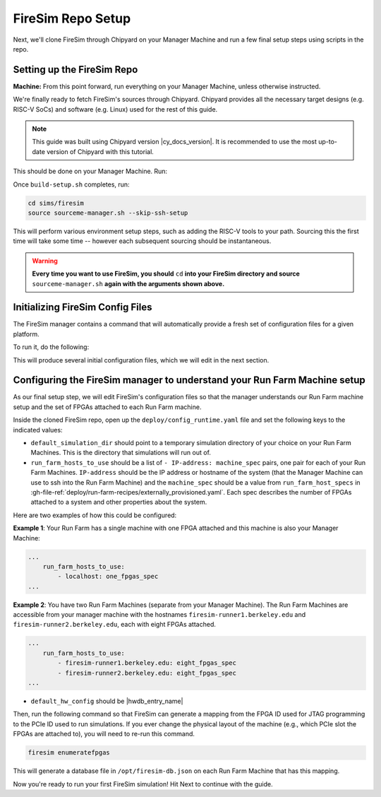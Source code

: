 FireSim Repo Setup
==================

.. |manager_machine| replace:: **Manager Machine**

.. |build_farm_machine| replace:: **Build Farm Machines**

.. |run_farm_machine| replace:: **Run Farm Machines**

.. |mach_or_inst| replace:: Machine

.. |mach_or_inst_l| replace:: machines

.. |mach_details| replace:: your local desktop or server

.. |mach_or_inst2| replace:: local machines

.. |simple_setup| replace:: In the simplest setup, a single host machine (e.g. your
    desktop) can serve the function of all three of these: as the manager machine, the
    build farm machine (assuming Vivado is installed), and the run farm machine
    (assuming an FPGA is attached).

Next, we'll clone FireSim through Chipyard on your Manager Machine and run a few final
setup steps using scripts in the repo.

Setting up the FireSim Repo
---------------------------

**Machine:** From this point forward, run everything on your Manager Machine, unless
otherwise instructed.

We're finally ready to fetch FireSim's sources through Chipyard. Chipyard provides all
the necessary target designs (e.g. RISC-V SoCs) and software (e.g. Linux) used for the
rest of this guide.

.. note::

    This guide was built using Chipyard version |cy_docs_version|. It is recommended to
    use the most up-to-date version of Chipyard with this tutorial.

This should be done on your Manager Machine. Run:

.. code-block:: bash
    :substitutions:

     git clone https://github.com/ucb-bar/chipyard
     cd chipyard
     # ideally use the main chipyard release instead of this
     git checkout |cy_docs_version|
     ./build-setup.sh

Once ``build-setup.sh`` completes, run:

.. code-block:: bash

    cd sims/firesim
    source sourceme-manager.sh --skip-ssh-setup

This will perform various environment setup steps, such as adding the RISC-V tools to
your path. Sourcing this the first time will take some time -- however each subsequent
sourcing should be instantaneous.

.. warning::

    **Every time you want to use FireSim, you should** ``cd`` **into your FireSim
    directory and source** ``sourceme-manager.sh`` **again with the arguments shown
    above.**

Initializing FireSim Config Files
---------------------------------

The FireSim manager contains a command that will automatically provide a fresh set of
configuration files for a given platform.

To run it, do the following:

.. code-block:: bash
    :substitutions:

     firesim managerinit --platform |platform_name|

This will produce several initial configuration files, which we will edit in the next
section.

Configuring the FireSim manager to understand your Run Farm Machine setup
-------------------------------------------------------------------------

As our final setup step, we will edit FireSim's configuration files so that the manager
understands our Run Farm machine setup and the set of FPGAs attached to each Run Farm
machine.

Inside the cloned FireSim repo, open up the ``deploy/config_runtime.yaml`` file and set
the following keys to the indicated values:

- ``default_simulation_dir`` should point to a temporary simulation directory of your
  choice on your Run Farm Machines. This is the directory that simulations will run out
  of.
- ``run_farm_hosts_to_use`` should be a list of ``- IP-address: machine_spec`` pairs,
  one pair for each of your Run Farm Machines. ``IP-address`` should be the IP address
  or hostname of the system (that the Manager Machine can use to ssh into the Run Farm
  Machine) and the ``machine_spec`` should be a value from ``run_farm_host_specs`` in
  :gh-file-ref:`deploy/run-farm-recipes/externally_provisioned.yaml`. Each spec
  describes the number of FPGAs attached to a system and other properties about the
  system.

Here are two examples of how this could be configured:

**Example 1**: Your Run Farm has a single machine with one FPGA attached and this
machine is also your Manager Machine:

.. code-block:: yaml

    ...
        run_farm_hosts_to_use:
            - localhost: one_fpgas_spec
    ...

**Example 2**: You have two Run Farm Machines (separate from your Manager Machine). The
Run Farm Machines are accessible from your manager machine with the hostnames
``firesim-runner1.berkeley.edu`` and ``firesim-runner2.berkeley.edu``, each with eight
FPGAs attached.

.. code-block:: yaml

    ...
        run_farm_hosts_to_use:
            - firesim-runner1.berkeley.edu: eight_fpgas_spec
            - firesim-runner2.berkeley.edu: eight_fpgas_spec
    ...

- ``default_hw_config`` should be |hwdb_entry_name|

Then, run the following command so that FireSim can generate a mapping from the FPGA ID
used for JTAG programming to the PCIe ID used to run simulations. If you ever change the
physical layout of the machine (e.g., which PCIe slot the FPGAs are attached to), you
will need to re-run this command.

.. code-block:: bash

    firesim enumeratefpgas

This will generate a database file in ``/opt/firesim-db.json`` on each Run Farm Machine
that has this mapping.

Now you're ready to run your first FireSim simulation! Hit Next to continue with the
guide.
